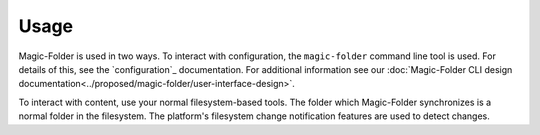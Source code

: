 .. -*- coding: utf-8 -*-

Usage
=====

Magic-Folder is used in two ways.
To interact with configuration,
the ``magic-folder`` command line tool is used.
For details of this, see the `configuration`_ documentation.
For additional information see our :doc:`Magic-Folder CLI design documentation<../proposed/magic-folder/user-interface-design>`.

To interact with content,
use your normal filesystem-based tools.
The folder which Magic-Folder synchronizes is a normal folder in the filesystem.
The platform's filesystem change notification features are used to detect changes.

